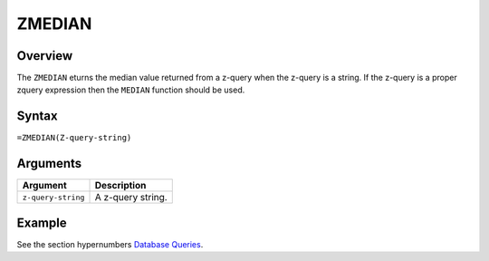 =======
ZMEDIAN
=======

Overview
--------

The ``ZMEDIAN`` eturns the median value returned from a z-query when the z-query is a string. If the z-query is a proper zquery expression then the ``MEDIAN`` function should be used.


Syntax
------

``=ZMEDIAN(Z-query-string)``


Arguments
---------

====================  ===========================================================================
Argument              Description
====================  ===========================================================================
``z-query-string``    A z-query string.
====================  ===========================================================================


Example
-------

See the section hypernumbers `Database Queries`_.

.. _Database Queries: ../../../contents/indepth/database-queries.html

